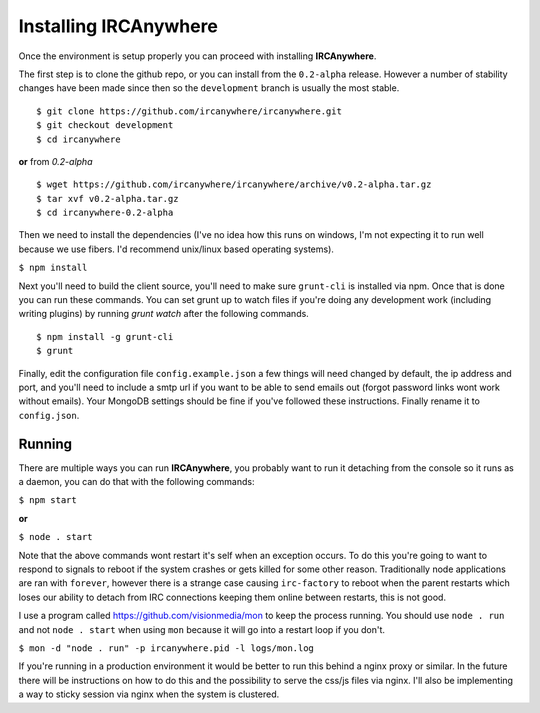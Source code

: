 Installing IRCAnywhere
======================

Once the environment is setup properly you can proceed with installing **IRCAnywhere**.

The first step is to clone the github repo, or you can install from the ``0.2-alpha`` release. However a number of stability changes have been made since then so the ``development`` branch is usually the most stable. ::

    $ git clone https://github.com/ircanywhere/ircanywhere.git
    $ git checkout development
    $ cd ircanywhere

**or** from `0.2-alpha` ::

    $ wget https://github.com/ircanywhere/ircanywhere/archive/v0.2-alpha.tar.gz
    $ tar xvf v0.2-alpha.tar.gz
    $ cd ircanywhere-0.2-alpha

Then we need to install the dependencies (I've no idea how this runs on windows, I'm not expecting it to run well because we use fibers. I'd recommend unix/linux based operating systems).

``$ npm install``

Next you'll need to build the client source, you'll need to make sure ``grunt-cli`` is installed via npm. Once that is done you can run these commands. You can set grunt up to watch files if you're doing any development work (including writing plugins) by running `grunt watch` after the following commands. ::

    $ npm install -g grunt-cli
    $ grunt

Finally, edit the configuration file ``config.example.json`` a few things will need changed by default, the ip address and port, and you'll need to include a smtp url if you want to be able to send emails out (forgot password links wont work without emails). Your MongoDB settings should be fine if you've followed these instructions. Finally rename it to ``config.json``.

Running
~~~~~~~

There are multiple ways you can run **IRCAnywhere**, you probably want to run it detaching from the console so it runs as a daemon, you can do that with the following commands:

``$ npm start``

**or**

``$ node . start``

Note that the above commands wont restart it's self when an exception occurs. To do this you're going to want to respond to signals to reboot if the system crashes or gets killed for some other reason. Traditionally node applications are ran with ``forever``, however there is a strange case causing ``irc-factory`` to reboot when the parent restarts which loses our ability to detach from IRC connections keeping them online between restarts, this is not good.

I use a program called `https://github.com/visionmedia/mon`_ to keep the process running. You should use ``node . run`` and not ``node . start`` when using ``mon`` because it will go into a restart loop if you don't.

``$ mon -d "node . run" -p ircanywhere.pid -l logs/mon.log``

If you're running in a production environment it would be better to run this behind a nginx proxy or similar. In the future there will be instructions on how to do this and the possibility to serve the css/js files via nginx. I'll also be implementing a way to sticky session via nginx when the system is clustered.

.. _https://github.com/visionmedia/mon: https://github.com/visionmedia/mon
